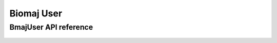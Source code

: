 .. _user:


*****
Biomaj User
*****


BmajUser API reference
==================
 .. automodule:: biomaj.user
   :members: 
   :private-members:
   :special-members:

